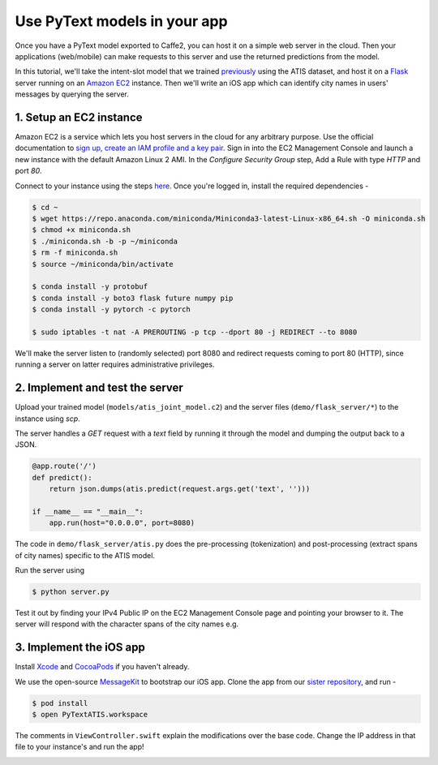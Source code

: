 Use PyText models in your app
======================================================

Once you have a PyText model exported to Caffe2, you can host it on a simple web server in the cloud. Then your applications (web/mobile) can make requests to this server and use the returned predictions from the model.

In this tutorial, we'll take the intent-slot model that we trained `previously <atis_tutorial.html>`_ using the ATIS dataset, and host it on a `Flask <http://flask.pocoo.org/>`_ server running on an `Amazon EC2 <https://aws.amazon.com/ec2/>`_ instance. Then we'll write an iOS app which can identify city names in users' messages by querying the server.


1. Setup an EC2 instance
-------------------------

Amazon EC2 is a service which lets you host servers in the cloud for any arbitrary purpose. Use the official documentation to `sign up, create an IAM profile and a key pair <https://docs.aws.amazon.com/AWSEC2/latest/UserGuide/get-set-up-for-amazon-ec2.html>`_. Sign in into the EC2 Management Console and launch a new instance with the default Amazon Linux 2 AMI. In the `Configure Security Group` step, Add a Rule with type `HTTP` and port `80`.

Connect to your instance using the steps `here <https://docs.aws.amazon.com/AWSEC2/latest/UserGuide/AccessingInstances.html>`_.
Once you're logged in, install the required dependencies -

.. code-block:: console

  $ cd ~
  $ wget https://repo.anaconda.com/miniconda/Miniconda3-latest-Linux-x86_64.sh -O miniconda.sh
  $ chmod +x miniconda.sh
  $ ./miniconda.sh -b -p ~/miniconda
  $ rm -f miniconda.sh
  $ source ~/miniconda/bin/activate

  $ conda install -y protobuf
  $ conda install -y boto3 flask future numpy pip
  $ conda install -y pytorch -c pytorch

  $ sudo iptables -t nat -A PREROUTING -p tcp --dport 80 -j REDIRECT --to 8080

We'll make the server listen to (randomly selected) port 8080 and redirect requests coming to port 80 (HTTP), since running a server on latter requires administrative privileges.

2. Implement and test the server
---------------------------------------------

Upload your trained model (``models/atis_joint_model.c2``) and the server files (``demo/flask_server/*``) to the instance using `scp`.

The server handles a `GET` request with a `text` field by running it through the model and dumping the output back to a JSON.

.. code-block:: python

  @app.route('/')
  def predict():
      return json.dumps(atis.predict(request.args.get('text', '')))

  if __name__ == "__main__":
      app.run(host="0.0.0.0", port=8080)

The code in ``demo/flask_server/atis.py`` does the pre-processing (tokenization) and post-processing (extract spans of city names) specific to the ATIS model.

Run the server using

.. code-block:: console

  $ python server.py

Test it out by finding your IPv4 Public IP on the EC2 Management Console page and pointing your browser to it. The server will respond with the character spans of the city names e.g.

.. image:: _static/img/flask_www.png

3. Implement the iOS app
--------------------------

Install `Xcode <https://developer.apple.com/xcode/>`_ and `CocoaPods <https://cocoapods.org/>`_ if you haven't already.

We use the open-source `MessageKit <https://github.com/MessageKit/MessageKit>`_ to bootstrap our iOS app. Clone the app from our `sister repository <https://github.com/wowitsmrinal/pytext_atis_ios>`_, and run -

.. code-block:: console

  $ pod install
  $ open PyTextATIS.workspace

The comments in ``ViewController.swift`` explain the modifications over the base code. Change the IP address in that file to your instance's and run the app!

.. image:: _static/img/ios_demo.png
  :width: 60%
  :alt: PyText ATIS iOS Demo
  :align: center
